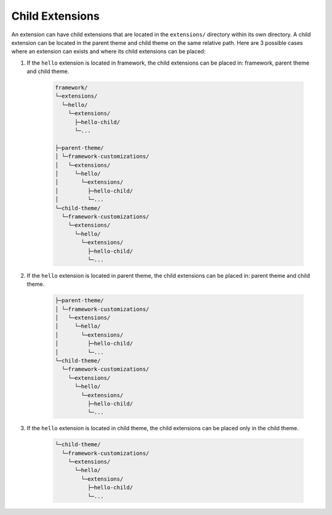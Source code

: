 Child Extensions
================

An extension can have child extensions that are located in the ``extensions/`` directory within its own directory.
A child extension can be located in the parent theme and child theme on the same relative path.
Here are 3 possible cases where an extension can exists and where its child extensions can be placed:

1. If the ``hello`` extension is located in framework, the child extensions can be placed in: framework, parent theme and child theme.

    .. code-block:: text

        framework/
        └─extensions/
          └─hello/
            └─extensions/
              ├─hello-child/
              └─...

        ├─parent-theme/
        │ └─framework-customizations/
        │   └─extensions/
        │     └─hello/
        │       └─extensions/
        │         ├─hello-child/
        │         └─...
        └─child-theme/
          └─framework-customizations/
            └─extensions/
              └─hello/
                └─extensions/
                  ├─hello-child/
                  └─...

2. If the ``hello`` extension is located in parent theme, the child extensions can be placed in: parent theme and child theme.

    .. code-block:: text

        ├─parent-theme/
        │ └─framework-customizations/
        │   └─extensions/
        │     └─hello/
        │       └─extensions/
        │         ├─hello-child/
        │         └─...
        └─child-theme/
          └─framework-customizations/
            └─extensions/
              └─hello/
                └─extensions/
                  ├─hello-child/
                  └─...

3. If the ``hello`` extension is located in child theme, the child extensions can be placed only in the child theme.

    .. code-block:: text

        └─child-theme/
          └─framework-customizations/
            └─extensions/
              └─hello/
                └─extensions/
                  ├─hello-child/
                  └─...